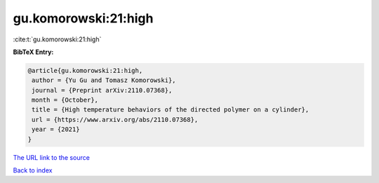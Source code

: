 gu.komorowski:21:high
=====================

:cite:t:`gu.komorowski:21:high`

**BibTeX Entry:**

.. code-block:: bibtex

   @article{gu.komorowski:21:high,
    author = {Yu Gu and Tomasz Komorowski},
    journal = {Preprint arXiv:2110.07368},
    month = {October},
    title = {High temperature behaviors of the directed polymer on a cylinder},
    url = {https://www.arxiv.org/abs/2110.07368},
    year = {2021}
   }
`The URL link to the source <ttps://www.arxiv.org/abs/2110.07368}>`_


`Back to index <../By-Cite-Keys.html>`_
